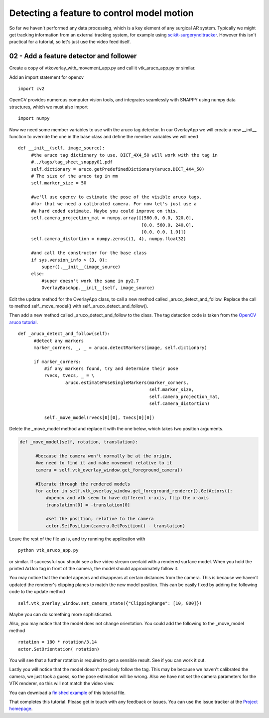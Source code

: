.. highlight:: shell

.. _SimpleOverlayApp:

===============================================
Detecting a feature to control model motion
===============================================

So far we haven't performed any data processing, which is a key
element of any surgical AR system. Typically we might get tracking
information from an external tracking system, for example using
`scikit-surgerynditracker`_. However this isn't practical for a
tutorial, so let's just use the video feed itself.

02 - Add a feature detector and follower
~~~~~~~~~~~~~~~~~~~~~~~~~~~~~~~~~~~~~~~~
Create a copy of vtkoverlay_with_movement_app.py and call it
vtk_aruco_app.py or similar.

Add an import statement for opencv

::

  import cv2

OpenCV provides numerous computer vision tools, and integrates seamlessly
with SNAPPY using numpy data structures, which we must also import

::

  import numpy


Now we need some member variables to use with the aruco tag detector. In our
OverlayApp we will create a new __init__ function to override the one in the base
class and define the member variables we will need

::

   def __init__(self, image_source):
        #the aruco tag dictionary to use. DICT_4X4_50 will work with the tag in
        #../tags/tag_sheet_snappy01.pdf
        self.dictionary = aruco.getPredefinedDictionary(aruco.DICT_4X4_50)
        # The size of the aruco tag in mm
        self.marker_size = 50

        #we'll use opencv to estimate the pose of the visible aruco tags.
        #for that we need a calibrated camera. For now let's just use a
        #a hard coded estimate. Maybe you could improve on this.
        self.camera_projection_mat = numpy.array([[560.0, 0.0, 320.0],
                                                  [0.0, 560.0, 240.0],
                                                  [0.0, 0.0, 1.0]])
        self.camera_distortion = numpy.zeros((1, 4), numpy.float32)

        #and call the constructor for the base class
        if sys.version_info > (3, 0):
            super().__init__(image_source)
        else:
            #super doesn't work the same in py2.7
            OverlayBaseApp.__init__(self, image_source)


Edit the update method for the OverlayApp class, to call a new
method called _aruco_detect_and_follow. Replace the call to method
self._move_model() with self._aruco_detect_and_follow().

.. code-block:: python
   :emphasize-lines: 4,5

   def update(self):
        _, image = self.video_source.read()

        #add a method to move the rendered models
        self._aruco_detect_and_follow()

        self.vtk_overlay_window.set_video_image(image)
        self.vtk_overlay_window._RenderWindow.Render()

Then add a new method called _aruco_detect_and_follow to the class.
The tag detection code is taken from the `OpenCV aruco tutorial`_.

::

  def _aruco_detect_and_follow(self):
        #detect any markers
        marker_corners, _, _ = aruco.detectMarkers(image, self.dictionary)

        if marker_corners:
            #if any markers found, try and determine their pose
            rvecs, tvecs, _ = \
                    aruco.estimatePoseSingleMarkers(marker_corners,
                                                    self.marker_size,
                                                    self.camera_projection_mat,
                                                    self.camera_distortion)

            self._move_model(rvecs[0][0], tvecs[0][0])


Delete the _move_model method and replace it with the one
below, which takes two position arguments.

.. code-block:: python

  def _move_model(self, rotation, translation):

        #because the camera won't normally be at the origin,
        #we need to find it and make movement relative to it
        camera = self.vtk_overlay_window.get_foreground_camera()

        #Iterate through the rendered models
        for actor in self.vtk_overlay_window.get_foreground_renderer().GetActors():
            #opencv and vtk seem to have different x-axis, flip the x-axis
            translation[0] = -translation[0]

            #set the position, relative to the camera
            actor.SetPosition(camera.GetPosition() - translation)


Leave the rest of the file as is, and try running the application with

::

  python vtk_aruco_app.py

or similar. If successful you should see a live video stream overlaid with
a rendered surface model. When you hold the printed ArUco tag in front of the
camera, the model should approximately follow it.

You may notice that the model appears and disappears at certain distances from the
camera. This is because we haven't updated the renderer's clipping planes to
match the new model position. This can be easily fixed by adding the following
code to the update method

::

  self.vtk_overlay_window.set_camera_state({"ClippingRange": [10, 800]})

Maybe you can do something more sophisticated.

Also, you may notice that the model does not change orientation. You could add the following
to the _move_model method

::

  rotation = 180 * rotation/3.14
  actor.SetOrientation( rotation)

You will see that a further rotation is required to get a sensible result. See if you can
work it out.

Lastly you will notice that the model doesn't precisely follow the tag. This may be
because we haven't calibrated the camera, we just took a guess, so the pose estimation
will be wrong. Also we have not set the camera parameters for the VTK renderer, so this
will not match the video view.

You can download a
`finished example`_ of this tutorial file.

That completes this tutorial. Please get in touch with any feedback or issues. You can
use the issue tracker at the `Project homepage`_.

.. _`scikit-surgeryvtk`: https://pypi.org/project/scikit-surgeryvtk
.. _`scikit-surgerynditracker`: https://pypi.org/project/scikit-surgerynditracker
.. _`PySide2`: https://pypi.org/project/PySide2
.. _`OpenCV` : https://pypi.org/project/opencv-contrib-python
.. _`VTK` : https://pypi.org/project/vtk
.. _`OverlayBaseApp` : https://scikit-surgeryvtk.readthedocs.io/en/latest/sksurgeryvtk.widgets.OverlayBaseApp.html#module-sksurgeryvtk.widgets.OverlayBaseApp
.. _`finished example` : https://weisslab.cs.ucl.ac.uk/WEISS/SoftwareRepositories/SNAPPY/SNAPPYTutorial01/blob/master/snappytutorial01/vtk_aruco_app.py
.. _`OpenCV aruco tutorial` : https://docs.opencv.org/3.4/d5/dae/tutorial_aruco_detection.html
.. _`Project homepage` : https://weisslab.cs.ucl.ac.uk/WEISS/SoftwareRepositories/SNAPPY/SNAPPYTutorial01
